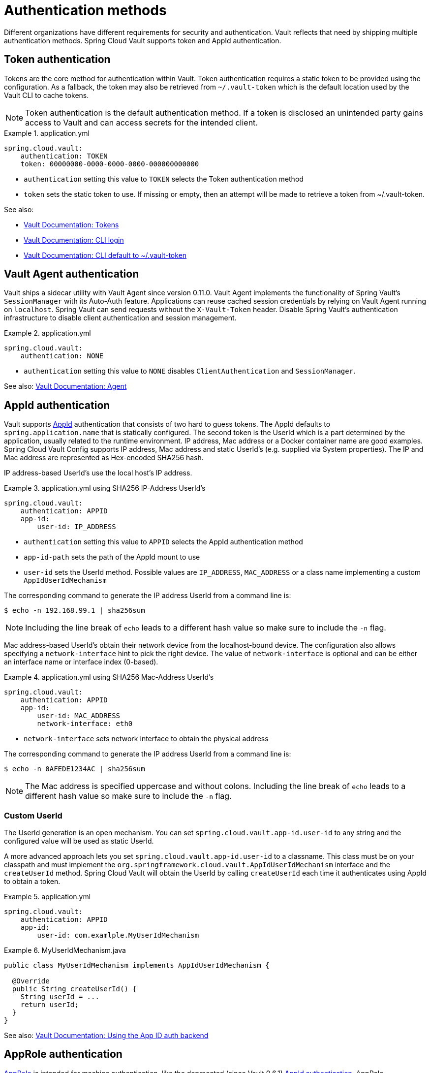 [[vault.config.authentication]]
= Authentication methods

Different organizations have different requirements for security and authentication.
Vault reflects that need by shipping multiple authentication methods.
Spring Cloud Vault supports token and AppId authentication.

[[vault.config.authentication.token]]
== Token authentication

Tokens are the core method for authentication within Vault.
Token authentication requires a static token to be provided using the configuration.
As a fallback, the token may also be retrieved from `~/.vault-token` which is the default location used by the Vault CLI to cache tokens.

NOTE: Token authentication is the default authentication method.
If a token is disclosed an unintended party gains access to Vault and can access secrets for the intended client.

.application.yml
====
[source,yaml]
----
spring.cloud.vault:
    authentication: TOKEN
    token: 00000000-0000-0000-0000-000000000000
----
====

* `authentication` setting this value to `TOKEN` selects the Token authentication method
* `token` sets the static token to use. If missing or empty, then an attempt will be made to retrieve a token from ~/.vault-token.

See also:

* https://www.vaultproject.io/docs/concepts/tokens.html[Vault Documentation: Tokens]
* https://www.vaultproject.io/docs/commands/login[Vault Documentation: CLI login]
* https://www.vaultproject.io/docs/commands/token-helper[Vault Documentation: CLI default to ~/.vault-token]

[[vault.config.authentication.vault-agent]]
== Vault Agent authentication

Vault ships a sidecar utility with Vault Agent since version 0.11.0. Vault Agent implements the functionality of Spring Vault's `SessionManager`
with its Auto-Auth feature.
Applications can reuse cached session credentials by relying on Vault Agent running on `localhost`.
Spring Vault can send requests without the
`X-Vault-Token` header.
Disable Spring Vault's authentication infrastructure to disable client authentication and session management.

.application.yml
====
[source,yaml]
----
spring.cloud.vault:
    authentication: NONE
----
====

* `authentication` setting this value to `NONE` disables `ClientAuthentication`
and `SessionManager`.

See also: https://www.vaultproject.io/docs/agent/index.html[Vault Documentation: Agent]

[[vault.config.authentication.appid]]
== AppId authentication

Vault supports https://www.vaultproject.io/docs/auth/app-id.html[AppId]
authentication that consists of two hard to guess tokens.
The AppId defaults to `spring.application.name` that is statically configured.
The second token is the UserId which is a part determined by the application, usually related to the runtime environment.
IP address, Mac address or a Docker container name are good examples.
Spring Cloud Vault Config supports IP address, Mac address and static UserId's (e.g. supplied via System properties).
The IP and Mac address are represented as Hex-encoded SHA256 hash.

IP address-based UserId's use the local host's IP address.

.application.yml using SHA256 IP-Address UserId's
====
[source,yaml]
----
spring.cloud.vault:
    authentication: APPID
    app-id:
        user-id: IP_ADDRESS
----
====

* `authentication` setting this value to `APPID` selects the AppId authentication method
* `app-id-path` sets the path of the AppId mount to use
* `user-id` sets the UserId method.
Possible values are `IP_ADDRESS`,
`MAC_ADDRESS` or a class name implementing a custom `AppIdUserIdMechanism`

The corresponding command to generate the IP address UserId from a command line is:

----
$ echo -n 192.168.99.1 | sha256sum
----

NOTE: Including the line break of `echo` leads to a different hash value so make sure to include the `-n` flag.

Mac address-based UserId's obtain their network device from the localhost-bound device.
The configuration also allows specifying a `network-interface` hint to pick the right device.
The value of
`network-interface` is optional and can be either an interface name or interface index (0-based).

.application.yml using SHA256 Mac-Address UserId's
====
[source,yaml]
----
spring.cloud.vault:
    authentication: APPID
    app-id:
        user-id: MAC_ADDRESS
        network-interface: eth0
----
====

* `network-interface` sets network interface to obtain the physical address


The corresponding command to generate the IP address UserId from a command line is:

----
$ echo -n 0AFEDE1234AC | sha256sum
----

NOTE: The Mac address is specified uppercase and without colons.
Including the line break of `echo` leads to a different hash value so make sure to include the `-n` flag.

[[custom-userid]]
=== Custom UserId

The UserId generation is an open mechanism.
You can set
`spring.cloud.vault.app-id.user-id` to any string and the configured value will be used as static UserId.

A more advanced approach lets you set `spring.cloud.vault.app-id.user-id` to a classname.
This class must be on your classpath and must implement the `org.springframework.cloud.vault.AppIdUserIdMechanism` interface and the `createUserId` method.
Spring Cloud Vault will obtain the UserId by calling `createUserId` each time it authenticates using AppId to obtain a token.

.application.yml
====
[source,yaml]
----
spring.cloud.vault:
    authentication: APPID
    app-id:
        user-id: com.examlple.MyUserIdMechanism
----
====

.MyUserIdMechanism.java
====
[source,yaml]
----
public class MyUserIdMechanism implements AppIdUserIdMechanism {

  @Override
  public String createUserId() {
    String userId = ...
    return userId;
  }
}
----
====

See also: https://www.vaultproject.io/docs/auth/app-id.html[Vault Documentation: Using the App ID auth backend]

[[approle-authentication]]
== AppRole authentication

https://www.vaultproject.io/docs/auth/app-id.html[AppRole] is intended for machine authentication, like the deprecated (since Vault 0.6.1) xref:authentication.adoc#vault.config.authentication.appid[AppId authentication].
AppRole authentication consists of two hard to guess (secret) tokens: RoleId and SecretId.

Spring Vault supports various AppRole scenarios (push/pull mode and wrapped).

RoleId and optionally SecretId must be provided by configuration, Spring Vault will not look up these or create a custom SecretId.

.application.yml with AppRole authentication properties
====
[source,yaml]
----
spring.cloud.vault:
    authentication: APPROLE
    app-role:
        role-id: bde2076b-cccb-3cf0-d57e-bca7b1e83a52
----
====

The following scenarios are supported along the required configuration details:

.Configuration
|===
| *Method*                          | *RoleId* | *SecretId*| *RoleName* | *Token*
| Provided RoleId/SecretId          | Provided | Provided  |            |
| Provided RoleId without SecretId  | Provided |           |            |
| Provided RoleId, Pull SecretId    | Provided |           | Provided   | Provided
| Pull RoleId, provided SecretId    |          | Provided  | Provided   | Provided
| Full Pull Mode                    |          |           | Provided   | Provided
| Wrapped                           |          |           |            | Provided
| Wrapped RoleId, provided SecretId |          | Provided  |            | Provided
| Provided RoleId, wrapped SecretId | Provided |           |            | Provided
|===

.Pull/Push/Wrapped Matrix
|===
| *RoleId* | *SecretId* | *Supported*
| Provided | Provided   | ✅
| Provided | Pull       | ✅
| Provided | Wrapped    | ✅
| Provided | Absent     | ✅
| Pull     | Provided   | ✅
| Pull     | Pull       | ✅
| Pull     | Wrapped    | ❌
| Pull     | Absent     | ❌
| Wrapped  | Provided   | ✅
| Wrapped  | Pull       | ❌
| Wrapped  | Wrapped    | ✅
| Wrapped  | Absent     | ❌
|===

NOTE: You can use still all combinations of push/pull/wrapped modes by providing a configured `AppRoleAuthentication` bean within the context.
Spring Cloud Vault cannot derive all possible AppRole combinations from the configuration properties.

IMPORTANT: AppRole authentication is limited to simple pull mode using reactive infrastructure.
Full pull mode is not yet supported.
Using Spring Cloud Vault with the Spring WebFlux stack enables Vault's reactive auto-configuration which can be disabled by setting `spring.cloud.vault.reactive.enabled=false`.

.application.yml with all AppRole authentication properties
====
[source,yaml]
----
spring.cloud.vault:
    authentication: APPROLE
    app-role:
        role-id: bde2076b-cccb-3cf0-d57e-bca7b1e83a52
        secret-id: 1696536f-1976-73b1-b241-0b4213908d39
        role: my-role
        app-role-path: approle
----
====

* `role-id` sets the RoleId.
* `secret-id` sets the SecretId.
SecretId can be omitted if AppRole is configured without requiring SecretId (See `bind_secret_id`).
* `role`: sets the AppRole name for pull mode.
* `app-role-path` sets the path of the approle authentication mount to use.

See also: https://www.vaultproject.io/docs/auth/approle.html[Vault Documentation: Using the AppRole auth backend]

[[vault.config.authentication.awsec2]]
== AWS-EC2 authentication

The https://www.vaultproject.io/docs/auth/aws-ec2.html[aws-ec2]
auth backend provides a secure introduction mechanism for AWS EC2 instances, allowing automated retrieval of a Vault token.
Unlike most Vault authentication backends, this backend does not require first-deploying, or provisioning security-sensitive credentials (tokens, username/password, client certificates, etc.).
Instead, it treats AWS as a Trusted Third Party and uses the cryptographically signed dynamic metadata information that uniquely represents each EC2 instance.

.application.yml using AWS-EC2 Authentication
====
[source,yaml]
----
spring.cloud.vault:
    authentication: AWS_EC2
----
====

AWS-EC2 authentication enables nonce by default to follow the Trust On First Use (TOFU) principle.
Any unintended party that gains access to the PKCS#7 identity metadata can authenticate against Vault.

During the first login, Spring Cloud Vault generates a nonce that is stored in the auth backend aside the instance Id.
Re-authentication requires the same nonce to be sent.
Any other party does not have the nonce and can raise an alert in Vault for further investigation.

The nonce is kept in memory and is lost during application restart.
You can configure a static nonce with `spring.cloud.vault.aws-ec2.nonce`.

AWS-EC2 authentication roles are optional and default to the AMI.
You can configure the authentication role by setting the
`spring.cloud.vault.aws-ec2.role` property.

.application.yml with configured role
====
[source,yaml]
----
spring.cloud.vault:
    authentication: AWS_EC2
    aws-ec2:
        role: application-server
----
====

.application.yml with all AWS EC2 authentication properties
====
[source,yaml]
----
spring.cloud.vault:
    authentication: AWS_EC2
    aws-ec2:
        role: application-server
        aws-ec2-path: aws-ec2
        identity-document: http://...
        nonce: my-static-nonce
----
====

* `authentication` setting this value to `AWS_EC2` selects the AWS EC2 authentication method
* `role` sets the name of the role against which the login is being attempted.
* `aws-ec2-path` sets the path of the AWS EC2 mount to use
* `identity-document` sets URL of the PKCS#7 AWS EC2 identity document
* `nonce` used for AWS-EC2 authentication.
An empty nonce defaults to nonce generation

See also: https://www.vaultproject.io/docs/auth/aws.html[Vault Documentation: Using the aws auth backend]

[[vault.config.authentication.awsiam]]
== AWS-IAM authentication

The https://www.vaultproject.io/docs/auth/aws-ec2.html[aws] backend provides a secure authentication mechanism for AWS IAM roles, allowing the automatic authentication with vault based on the current IAM role of the running application.
Unlike most Vault authentication backends, this backend does not require first-deploying, or provisioning security-sensitive credentials (tokens, username/password, client certificates, etc.).
Instead, it treats AWS as a Trusted Third Party and uses the 4 pieces of information signed by the caller with their IAM credentials to verify that the caller is indeed using that IAM role.

The current IAM role the application is running in is automatically calculated.
If you are running your application on AWS ECS then the application will use the IAM role assigned to the ECS task of the running container.
If you are running your application naked on top of an EC2 instance then the IAM role used will be the one assigned to the EC2 instance.

When using the AWS-IAM authentication you must create a role in Vault and assign it to your IAM role.
An empty `role` defaults to the friendly name the current IAM role.

.application.yml with required AWS-IAM Authentication properties
====
[source,yaml]
----
spring.cloud.vault:
    authentication: AWS_IAM
----
====

.application.yml with all AWS-IAM Authentication properties
====
[source,yaml]
----
spring.cloud.vault:
    authentication: AWS_IAM
    aws-iam:
        region: aws-global
        role: my-dev-role
        aws-path: aws
        server-name: some.server.name
        endpoint-uri: https://sts.eu-central-1.amazonaws.com
----
====

* `region` sets the name of the AWS region. If not supplied, the region will be determined by AWS defaults.
* `role` sets the name of the role against which the login is being attempted.
This should be bound to your IAM role.
If one is not supplied then the friendly name of the current IAM user will be used as the vault role.
* `aws-path` sets the path of the AWS mount to use
* `server-name` sets the value to use for the `X-Vault-AWS-IAM-Server-ID` header preventing certain types of replay attacks.
* `endpoint-uri` sets the value to use for the AWS STS API used for the `iam_request_url` parameter.

AWS-IAM requires the AWS Java SDK v2 dependency (`software.amazon.awssdk:auth`) as the authentication implementation uses AWS SDK types for credentials and request signing.

See also: https://www.vaultproject.io/docs/auth/aws.html[Vault Documentation: Using the aws auth backend]

[[vault.config.authentication.azuremsi]]
== Azure MSI authentication

The https://www.vaultproject.io/docs/auth/azure.html[azure]
auth backend provides a secure introduction mechanism for Azure VM instances, allowing automated retrieval of a Vault token.
Unlike most Vault authentication backends, this backend does not require first-deploying, or provisioning security-sensitive credentials (tokens, username/password, client certificates, etc.).
Instead, it treats Azure as a Trusted Third Party and uses the managed service identity and instance metadata information that can be bound to a VM instance.

.application.yml with required Azure Authentication properties
====
[source,yaml]
----
spring.cloud.vault:
    authentication: AZURE_MSI
    azure-msi:
        role: my-dev-role
----
====

.application.yml with all Azure Authentication properties
====
[source,yaml]
----
spring.cloud.vault:
    authentication: AZURE_MSI
    azure-msi:
        role: my-dev-role
        azure-path: azure
        metadata-service: http://169.254.169.254/metadata/instance…
        identity-token-service: http://169.254.169.254/metadata/identity…
----
====

* `role` sets the name of the role against which the login is being attempted.
* `azure-path` sets the path of the Azure mount to use
* `metadata-service` sets the URI at which to access the instance metadata service
* `identity-token-service` sets the URI at which to access the identity token service

Azure MSI authentication obtains environmental details about the virtual machine (subscription Id, resource group, VM name) from the instance metadata service.
The Vault server has Resource Id defaults to `https://vault.hashicorp.com`.
To change this, set `spring.cloud.vault.azure-msi.identity-token-service` accordingly.

See also:

* https://www.vaultproject.io/docs/auth/azure.html[Vault Documentation: Using the azure auth backend]
* https://docs.microsoft.com/en-us/azure/virtual-machines/windows/instance-metadata-service[Azure Documentation: Azure Instance Metadata Service]

[[vault.config.authentication.clientcert]]
== TLS certificate authentication

The `cert` auth backend allows authentication using SSL/TLS client certificates that are either signed by a CA or self-signed.

To enable `cert` authentication you need to:

1. Use SSL, see xref:other-topics.adoc#vault.config.ssl[Vault Client SSL configuration]
2. Configure a Java `Keystore` that contains the client certificate and the private key
3. Set the `spring.cloud.vault.authentication` to `CERT`

.application.yml
====
[source,yaml]
----
spring.cloud.vault:
    authentication: CERT
    ssl:
        key-store: classpath:keystore.jks
        key-store-password: changeit
        key-store-type: JKS
        cert-auth-path: cert
----
====

See also: https://www.vaultproject.io/docs/auth/cert.html[Vault Documentation: Using the Cert auth backend]

[[vault.config.authentication.cubbyhole]]
== Cubbyhole authentication

Cubbyhole authentication uses Vault primitives to provide a secured authentication workflow.
Cubbyhole authentication uses tokens as primary login method.
An ephemeral token is used to obtain a second, login VaultToken from Vault's Cubbyhole secret backend.
The login token is usually longer-lived and used to interact with Vault.
The login token will be retrieved from a wrapped response stored at `/cubbyhole/response`.

*Creating a wrapped token*

NOTE: Response Wrapping for token creation requires Vault 0.6.0 or higher.

.Creating and storing tokens
====
[source,shell]
----
$ vault token-create -wrap-ttl="10m"
Key                            Value
---                            -----
wrapping_token:                397ccb93-ff6c-b17b-9389-380b01ca2645
wrapping_token_ttl:            0h10m0s
wrapping_token_creation_time:  2016-09-18 20:29:48.652957077 +0200 CEST
wrapped_accessor:              46b6aebb-187f-932a-26d7-4f3d86a68319
----
====

.application.yml
====
[source,yaml]
----
spring.cloud.vault:
    authentication: CUBBYHOLE
    token: 397ccb93-ff6c-b17b-9389-380b01ca2645
----
====

See also:

* https://www.vaultproject.io/docs/concepts/tokens.html[Vault Documentation: Tokens]
* https://www.vaultproject.io/docs/secrets/cubbyhole/index.html[Vault Documentation: Cubbyhole Secret Backend]
* https://www.vaultproject.io/docs/concepts/response-wrapping.html[Vault Documentation: Response Wrapping]

[[vault.config.authentication.gcpgce]]
== GCP-GCE authentication

The https://www.vaultproject.io/docs/auth/gcp.html[gcp]
auth backend allows Vault login by using existing GCP (Google Cloud Platform) IAM and GCE credentials.

GCP GCE (Google Compute Engine) authentication creates a signature in the form of a JSON Web Token (JWT) for a service account.
A JWT for a Compute Engine instance is obtained from the GCE metadata service using https://cloud.google.com/compute/docs/instances/verifying-instance-identity[Instance identification].
This API creates a JSON Web Token that can be used to confirm the instance identity.

Unlike most Vault authentication backends, this backend does not require first-deploying, or provisioning security-sensitive credentials (tokens, username/password, client certificates, etc.).
Instead, it treats GCP as a Trusted Third Party and uses the cryptographically signed dynamic metadata information that uniquely represents each GCP service account.

.application.yml with required GCP-GCE Authentication properties
====
[source,yaml]
----
spring.cloud.vault:
    authentication: GCP_GCE
    gcp-gce:
        role: my-dev-role
----
====

.application.yml with all GCP-GCE Authentication properties
====
[source,yaml]
----
spring.cloud.vault:
    authentication: GCP_GCE
    gcp-gce:
        gcp-path: gcp
        role: my-dev-role
        service-account: my-service@projectid.iam.gserviceaccount.com
----
====

* `role` sets the name of the role against which the login is being attempted.
* `gcp-path` sets the path of the GCP mount to use
* `service-account` allows overriding the service account Id to a specific value.
Defaults to the `default` service account.

See also:

* https://www.vaultproject.io/docs/auth/gcp.html[Vault Documentation: Using the GCP auth backend]
* https://cloud.google.com/compute/docs/instances/verifying-instance-identity[GCP Documentation: Verifying the Identity of Instances]

[[vault.config.authentication.gcpiam]]
== GCP-IAM authentication

The https://www.vaultproject.io/docs/auth/gcp.html[gcp]
auth backend allows Vault login by using existing GCP (Google Cloud Platform) IAM and GCE credentials.

GCP IAM authentication creates a signature in the form of a JSON Web Token (JWT) for a service account.
A JWT for a service account is obtained by calling GCP IAM's https://cloud.google.com/iam/reference/rest/v1/projects.serviceAccounts/signJwt[`projects.serviceAccounts.signJwt`] API. The caller authenticates against GCP IAM and proves thereby its identity.
This Vault backend treats GCP as a Trusted Third Party.

IAM credentials can be obtained from either the runtime environment , specifically the https://cloud.google.com/docs/authentication/production[`GOOGLE_APPLICATION_CREDENTIALS`]
environment variable, the Google Compute metadata service, or supplied externally as e.g. JSON or base64 encoded.
JSON is the preferred form as it carries the project id and service account identifier required for calling ``projects.serviceAccounts.signJwt``.

.application.yml with required GCP-IAM Authentication properties
====
[source,yaml]
----
spring.cloud.vault:
    authentication: GCP_IAM
    gcp-iam:
        role: my-dev-role
----
====

.application.yml with all GCP-IAM Authentication properties
====
[source,yaml]
----
spring.cloud.vault:
    authentication: GCP_IAM
    gcp-iam:
        credentials:
            location: classpath:credentials.json
            encoded-key: e+KApn0=
        gcp-path: gcp
        jwt-validity: 15m
        project-id: my-project-id
        role: my-dev-role
        service-account-id: my-service@projectid.iam.gserviceaccount.com
----
====

* `role` sets the name of the role against which the login is being attempted.
* `credentials.location` path to the credentials resource that contains Google credentials in JSON format.
* `credentials.encoded-key` the base64 encoded contents of an OAuth2 account private key in the JSON format.
* `gcp-path` sets the path of the GCP mount to use
* `jwt-validity` configures the JWT token validity.
Defaults to 15 minutes.
* `project-id` allows overriding the project Id to a specific value.
Defaults to the project Id from the obtained credential.
* `service-account` allows overriding the service account Id to a specific value.
Defaults to the service account from the obtained credential.

GCP IAM authentication requires the Google Cloud Java SDK dependency (`com.google.apis:google-api-services-iam` and `com.google.auth:google-auth-library-oauth2-http`) as the authentication implementation uses Google APIs for credentials and JWT signing.

NOTE: Google credentials require an OAuth 2 token maintaining the token lifecycle.
All API is synchronous therefore, `GcpIamAuthentication` does not support `AuthenticationSteps` which is required for reactive usage.

See also:

* https://www.vaultproject.io/docs/auth/gcp.html[Vault Documentation: Using the GCP auth backend]
* https://cloud.google.com/iam/reference/rest/v1/projects.serviceAccounts/signJwt[GCP Documentation: projects.serviceAccounts.signJwt]

[[vault.authentication.gcpiam]]
[[vault.config.authentication.kubernetes]]
== Kubernetes authentication

Kubernetes authentication mechanism (since Vault 0.8.3) allows to authenticate with Vault using a Kubernetes Service Account Token.
The authentication is role based and the role is bound to a service account name and a namespace.

A file containing a JWT token for a pod’s service account is automatically mounted at `/var/run/secrets/kubernetes.io/serviceaccount/token`.

.application.yml with all Kubernetes authentication properties
====
[source,yaml]
----
spring.cloud.vault:
    authentication: KUBERNETES
    kubernetes:
        role: my-dev-role
        kubernetes-path: kubernetes
        service-account-token-file: /var/run/secrets/kubernetes.io/serviceaccount/token
----
====

* `role` sets the Role.
* `kubernetes-path` sets the path of the Kubernetes mount to use.
* `service-account-token-file` sets the location of the file containing the Kubernetes Service Account Token.
Defaults to `/var/run/secrets/kubernetes.io/serviceaccount/token`.

See also:

* https://www.vaultproject.io/docs/auth/kubernetes.html[Vault Documentation: Kubernetes]
* https://kubernetes.io/docs/tasks/configure-pod-container/configure-service-account/[Kubernetes Documentation: Configure Service Accounts for Pods]

[[vault.config.authentication.pcf]]
== Pivotal CloudFoundry authentication

The https://www.vaultproject.io/docs/auth/pcf.html[pcf]
auth backend provides a secure introduction mechanism for applications running within Pivotal's CloudFoundry instances allowing automated retrieval of a Vault token.
Unlike most Vault authentication backends, this backend does not require first-deploying, or provisioning security-sensitive credentials (tokens, username/password, client certificates, etc.) as identity provisioning is handled by PCF itself.
Instead, it treats PCF as a Trusted Third Party and uses the managed instance identity.

.application.yml with required PCF Authentication properties
====
[source,yaml]
----
spring.cloud.vault:
    authentication: PCF
    pcf:
        role: my-dev-role
----
====

.application.yml with all PCF Authentication properties
====
[source,yaml]
----
spring.cloud.vault:
    authentication: PCF
    pcf:
        role: my-dev-role
        pcf-path: path
        instance-certificate: /etc/cf-instance-credentials/instance.crt
        instance-key: /etc/cf-instance-credentials/instance.key
----
====

* `role` sets the name of the role against which the login is being attempted.
* `pcf-path` sets the path of the PCF mount to use.
* `instance-certificate` sets the path to the PCF instance identity certificate.
Defaults to `${CF_INSTANCE_CERT}` env variable.
* `instance-key` sets the path to the PCF instance identity key.
Defaults to `${CF_INSTANCE_KEY}` env variable.

NOTE: PCF authentication requires BouncyCastle (bcpkix-jdk15on) to be on the classpath for RSA PSS signing.

See also: https://www.vaultproject.io/docs/auth/pcf.html[Vault Documentation: Using the pcf auth backend]

[[vault.config.acl]]
= ACL Requirements

This section explains which paths are accessed by Spring Vault so you can derive your policy declarations from the required capabilities.

|===
|Capability |Associated HTTP verbs

|create
|`POST`/`PUT`

|read
|`GET`

|update
|`POST`/`PUT`

|delete
|`DELETE`

|list
|`LIST` (`GET`)
|===


See also https://www.vaultproject.io/guides/identity/policies.

[[authentication]]
== Authentication

Login: `POST auth/$authMethod/login`

[[keyvalue-mount-discovery]]
== KeyValue Mount Discovery

`GET sys/internal/ui/mounts/$mountPath`

[[secretleasecontainer]]
== SecretLeaseContainer

`SecretLeaseContainer` uses different paths depending on the configured lease endpoint.

`LeaseEndpoints.Legacy`

* Revocation: `PUT sys/revoke`
* Renewal: `PUT sys/renew`

`LeaseEndpoints.Leases` (`SysLeases`)

* Revocation: `PUT sys/leases/revoke`
* Renewal: `PUT sys/leases/renew`

[[session-management]]
== Session Management

* Token lookup: `GET auth/token/lookup-self`
* Renewal: `POST auth/token/renew-self`
* Revoke: `POST auth/token/revoke-self`
